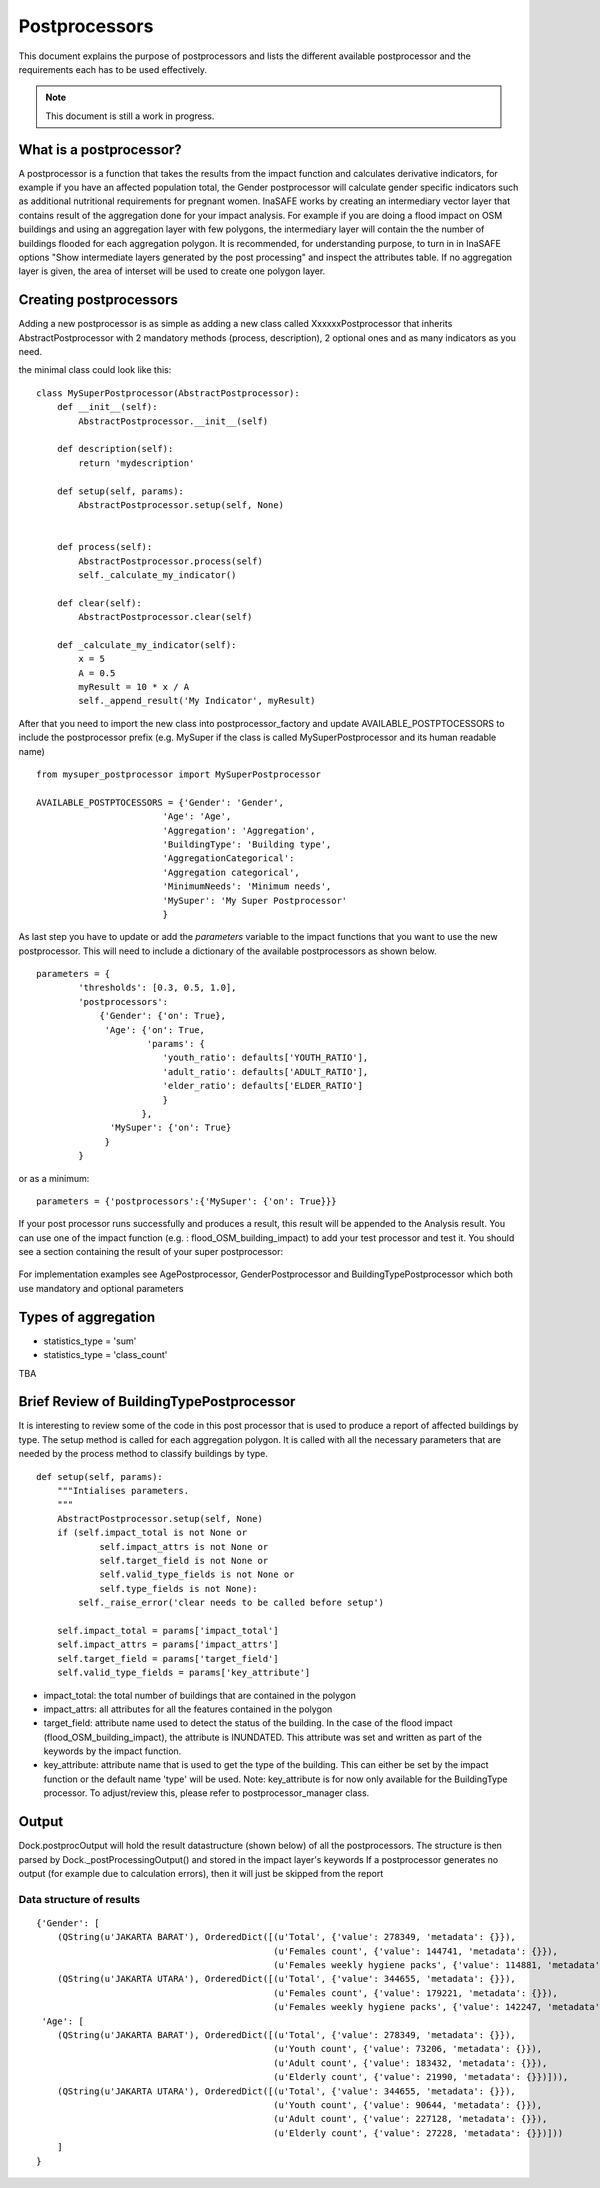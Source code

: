 .. _postprocessors:

Postprocessors
==============

This document explains the purpose of postprocessors and lists the
different available postprocessor and the requirements each has to be
used effectively.

.. note:: This document is still a work in progress.

What is a postprocessor?
------------------------

A postprocessor is a function that takes the results from the impact function
and calculates derivative indicators, for example if you have an affected
population total, the Gender postprocessor will calculate gender specific
indicators such as additional nutritional requirements for pregnant women.
InaSAFE works by creating an intermediary vector layer that contains result of the aggregation done for your impact analysis. For example if you are doing a flood impact on OSM buildings and using an aggregation layer with few polygons, the intermediary layer will contain the the number of buildings flooded for each aggregation polygon. It is recommended, for understanding purpose, to turn in in InaSAFE options "Show intermediate layers generated by the post processing" and inspect the attributes table. If no aggregation layer is given, the area of interset will be used to create one polygon layer.

Creating postprocessors
-----------------------

Adding a new postprocessor is as simple as adding a new class called
XxxxxxPostprocessor that inherits AbstractPostprocessor with 2 mandatory
methods (process, description), 2 optional ones and as many indicators as you
need.

the minimal class could look like this:
::

    class MySuperPostprocessor(AbstractPostprocessor):
        def __init__(self):
            AbstractPostprocessor.__init__(self)

        def description(self):
            return 'mydescription'

        def setup(self, params):
            AbstractPostprocessor.setup(self, None)
	   

        def process(self):
            AbstractPostprocessor.process(self)
	    self._calculate_my_indicator()

        def clear(self):
            AbstractPostprocessor.clear(self)

        def _calculate_my_indicator(self):
            x = 5
            A = 0.5
            myResult = 10 * x / A
            self._append_result('My Indicator', myResult)

After that you need to import the new class into postprocessor_factory and
update AVAILABLE_POSTPTOCESSORS to include the postprocessor prefix (e.g.
MySuper if the class is called MySuperPostprocessor and its human readable
name)

::
    
    from mysuper_postprocessor import MySuperPostprocessor
    
    AVAILABLE_POSTPTOCESSORS = {'Gender': 'Gender',
                            'Age': 'Age',
                            'Aggregation': 'Aggregation',
                            'BuildingType': 'Building type',
                            'AggregationCategorical':
                            'Aggregation categorical',
                            'MinimumNeeds': 'Minimum needs',
                            'MySuper': 'My Super Postprocessor'
                            }

As last step you have to update or add the *parameters* variable to the impact
functions that you want to use the new postprocessor. This will need to include
a dictionary of the available postprocessors as shown below.
::

    parameters = {
            'thresholds': [0.3, 0.5, 1.0],
            'postprocessors':
                {'Gender': {'on': True},
                 'Age': {'on': True,
                         'params': {
                            'youth_ratio': defaults['YOUTH_RATIO'],
                            'adult_ratio': defaults['ADULT_RATIO'],
                            'elder_ratio': defaults['ELDER_RATIO']
                            }
                        },
                  'MySuper': {'on': True}
                 }
            }

or as a minimum:
::

    parameters = {'postprocessors':{'MySuper': {'on': True}}}

If your post processor runs successfully and produces a result, this result will be appended to the Analysis result. You can use one of the impact function (e.g. : flood_OSM_building_impact) to add your test processor and test it. You should see a section containing the result of your super postprocessor:

.. figure:: /static/post_processor_test_result.png
   :scale: 30 %
   :align: center

For implementation examples see AgePostprocessor, GenderPostprocessor and BuildingTypePostprocessor which
both use mandatory and optional parameters

Types of aggregation
--------------------

* statistics_type = 'sum'
* statistics_type = 'class_count'

TBA


Brief Review of BuildingTypePostprocessor
-----------------------------------------

It is interesting to review some of the code in this post processor that is used to produce a report of affected buildings by type. The setup method is called for each aggregation polygon. It is called with all the necessary parameters that are needed by the process method to classify buildings by type.

::
  
    def setup(self, params):
        """Intialises parameters.
        """
        AbstractPostprocessor.setup(self, None)
        if (self.impact_total is not None or
                self.impact_attrs is not None or
                self.target_field is not None or
                self.valid_type_fields is not None or
                self.type_fields is not None):
            self._raise_error('clear needs to be called before setup')

        self.impact_total = params['impact_total']
        self.impact_attrs = params['impact_attrs']
        self.target_field = params['target_field']
        self.valid_type_fields = params['key_attribute']

* impact_total: the total number of buildings that are contained in the polygon
* impact_attrs: all attributes for all the features contained in the polygon
* target_field: attribute name used to detect the status of the building. In the case of the flood impact (flood_OSM_building_impact), the attribute is INUNDATED. This attribute was set and written as part of the keywords by the impact function.
* key_attribute: attribute name that is used to get the type of the building. This can either be set by the impact function or the default name 'type' will be used. Note: key_attribute is for now only available for the BuildingType processor. To adjust/review this, please refer to postprocessor_manager class.


Output
------
Dock.postprocOutput will hold the result datastructure (shown below) of all the
postprocessors. The structure is then parsed by Dock._postProcessingOutput() and
stored in the impact layer's keywords
If a postprocessor generates no output (for example due to calculation errors),
then it will just be skipped from the report

Data structure of results
.........................
::

    {'Gender': [
        (QString(u'JAKARTA BARAT'), OrderedDict([(u'Total', {'value': 278349, 'metadata': {}}),
                                                 (u'Females count', {'value': 144741, 'metadata': {}}),
                                                 (u'Females weekly hygiene packs', {'value': 114881, 'metadata': {'description': 'Females hygiene packs for weekly use'}})])),
        (QString(u'JAKARTA UTARA'), OrderedDict([(u'Total', {'value': 344655, 'metadata': {}}),
                                                 (u'Females count', {'value': 179221, 'metadata': {}}),
                                                 (u'Females weekly hygiene packs', {'value': 142247, 'metadata': {'description': 'Females hygiene packs for weekly use'}})]))],
     'Age': [
        (QString(u'JAKARTA BARAT'), OrderedDict([(u'Total', {'value': 278349, 'metadata': {}}),
                                                 (u'Youth count', {'value': 73206, 'metadata': {}}),
                                                 (u'Adult count', {'value': 183432, 'metadata': {}}),
                                                 (u'Elderly count', {'value': 21990, 'metadata': {}})])),
        (QString(u'JAKARTA UTARA'), OrderedDict([(u'Total', {'value': 344655, 'metadata': {}}),
                                                 (u'Youth count', {'value': 90644, 'metadata': {}}),
                                                 (u'Adult count', {'value': 227128, 'metadata': {}}),
                                                 (u'Elderly count', {'value': 27228, 'metadata': {}})]))
        ]
    }

